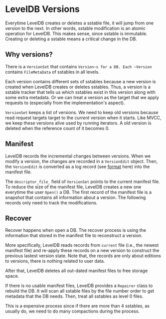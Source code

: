 * LevelDB Versions

Everytime LevelDB creates or deletes a sstable file, it will jump from one version to the next. In other words, sstable modification is an atomic operation for LevelDB. This makes sense, since sstable is immutable. Creating or deleting a sstable means a critical change in the DB.

** Why versions?
There is a ~VersionSet~ that contains ~Version~s for a DB. Each ~Version~ contains ~FileMetaData~ of sstables in all levels.

Each version contains different sets of sstables because a new version is created when LevelDB creates or deletes sstables. Thus, a version is a sstable tracker that tells us which sstables exist in this version along with some extra metadata. Or we can treat a version as the target that we apply requests to (especially from the implementation's aspect).

~VersionSet~ keeps a list of versions. We need to keep old versions because read request targets target to the /current/ version when it starts. Like MVCC, we keep these versions alive used by running iterators. A old version is deleted when the reference count of it becomes 0.

** Manifest

LevelDB records the incremental changes between versions. When we modify a version, the changes are recorded in a ~VersionEdit~ object. Then, the ~VersionEdit~ is converted as a log record (see [[file:logging.org][format]] here) into the manifest file.

The ~descriptor_file_~ field of ~VersionSet~ points to the current manifest file. To reduce the size of the manifest file, LevelDB creates a new one everytime the user ~Open()~ a DB. The first record of the manifest file is a snapshot that contains all information about a version. The following records only need to track the modifications.

** Recover
Recover happens when open a DB. The recover process is using the information that stored in the manifest file to reconstruct a version.

More specifically, LevelDB reads records from =current= file (i.e., the newest manifest file) and re-apply these records on a new version to construct the previous lastest version state.
Note that, the records are only about editions to versions, there is nothing related to user data.

After that, LevelDB deletes all out-dated manifest files to free storage space.

If there is no usable manifest files, LevelDB provides a ~Repairer~ class to rebuild the DB. It will scan all sstable files by the file number order to get metadata that the DB needs. Then, treat all sstables as level 0 files.

This is a expensive process since if there are more than 4 sstables, as usually do, we need to do many compactions during the process.
